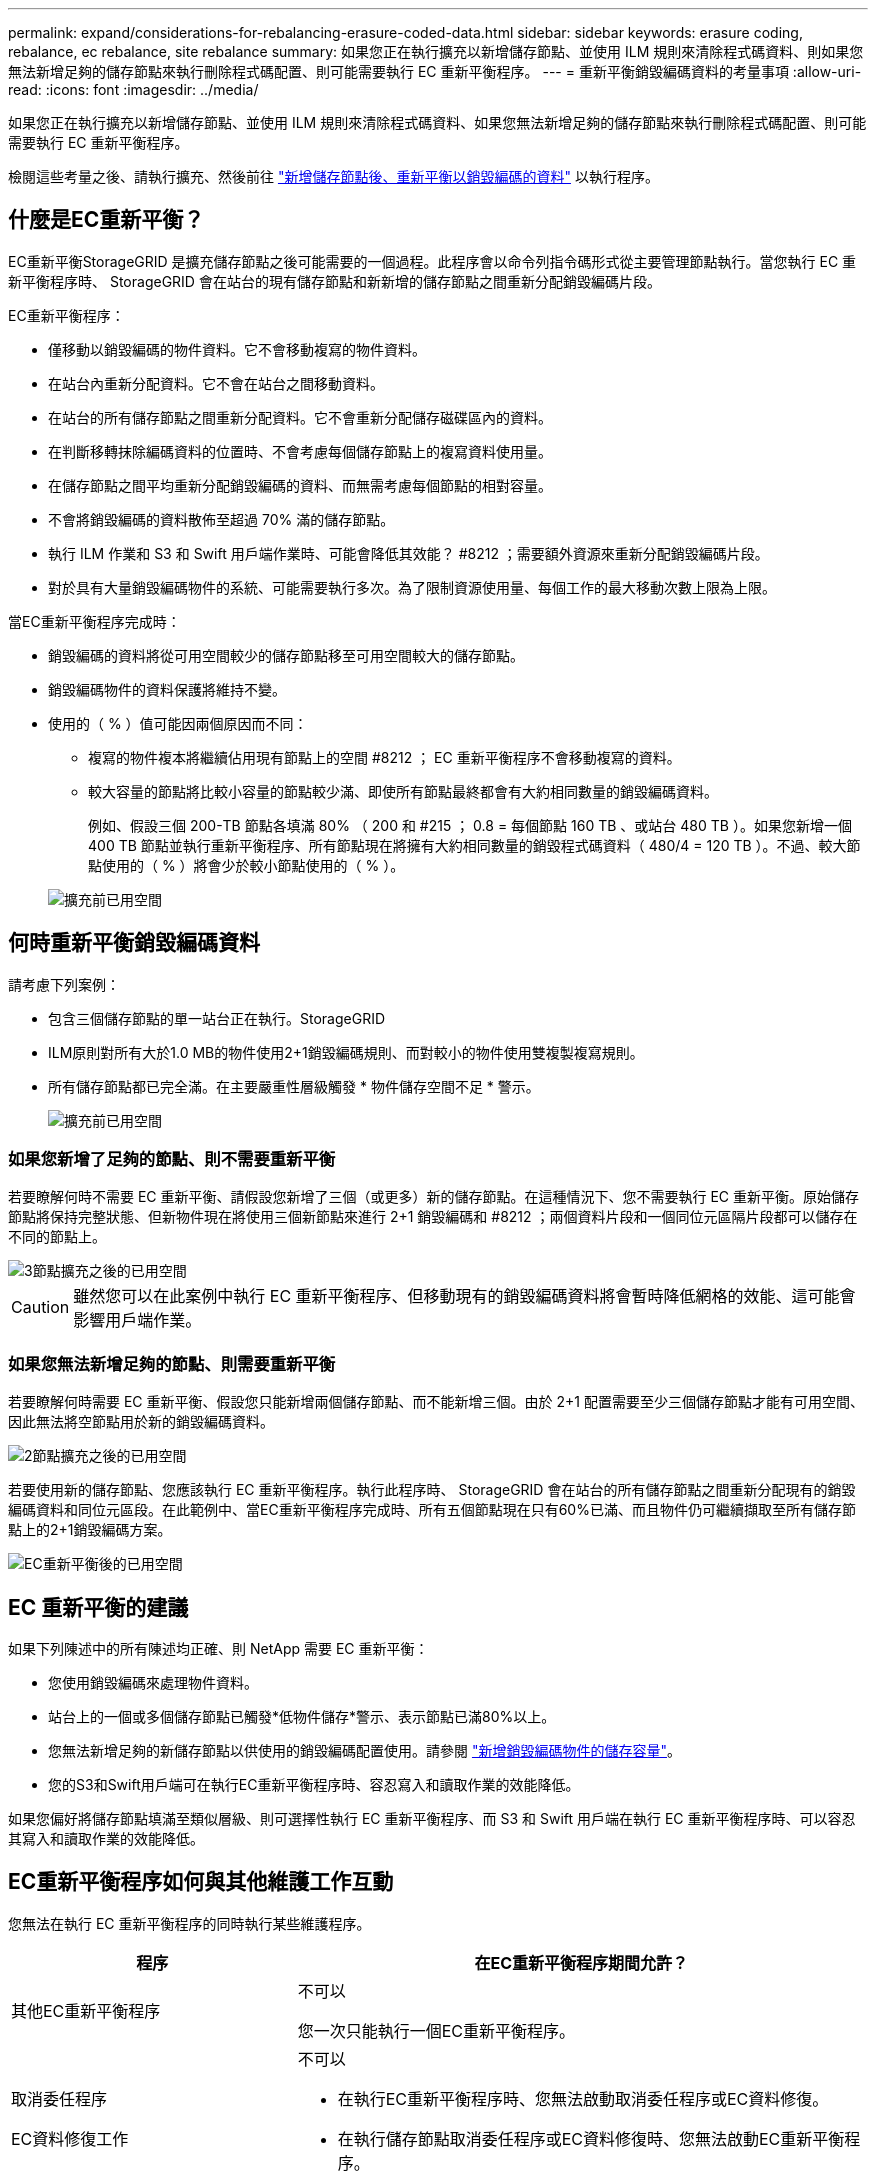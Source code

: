 ---
permalink: expand/considerations-for-rebalancing-erasure-coded-data.html 
sidebar: sidebar 
keywords: erasure coding, rebalance, ec rebalance, site rebalance 
summary: 如果您正在執行擴充以新增儲存節點、並使用 ILM 規則來清除程式碼資料、則如果您無法新增足夠的儲存節點來執行刪除程式碼配置、則可能需要執行 EC 重新平衡程序。 
---
= 重新平衡銷毀編碼資料的考量事項
:allow-uri-read: 
:icons: font
:imagesdir: ../media/


[role="lead"]
如果您正在執行擴充以新增儲存節點、並使用 ILM 規則來清除程式碼資料、如果您無法新增足夠的儲存節點來執行刪除程式碼配置、則可能需要執行 EC 重新平衡程序。

檢閱這些考量之後、請執行擴充、然後前往 link:rebalancing-erasure-coded-data-after-adding-storage-nodes.html["新增儲存節點後、重新平衡以銷毀編碼的資料"] 以執行程序。



== 什麼是EC重新平衡？

EC重新平衡StorageGRID 是擴充儲存節點之後可能需要的一個過程。此程序會以命令列指令碼形式從主要管理節點執行。當您執行 EC 重新平衡程序時、 StorageGRID 會在站台的現有儲存節點和新新增的儲存節點之間重新分配銷毀編碼片段。

EC重新平衡程序：

* 僅移動以銷毀編碼的物件資料。它不會移動複寫的物件資料。
* 在站台內重新分配資料。它不會在站台之間移動資料。
* 在站台的所有儲存節點之間重新分配資料。它不會重新分配儲存磁碟區內的資料。
* 在判斷移轉抹除編碼資料的位置時、不會考慮每個儲存節點上的複寫資料使用量。
* 在儲存節點之間平均重新分配銷毀編碼的資料、而無需考慮每個節點的相對容量。
* 不會將銷毀編碼的資料散佈至超過 70% 滿的儲存節點。
* 執行 ILM 作業和 S3 和 Swift 用戶端作業時、可能會降低其效能？ #8212 ；需要額外資源來重新分配銷毀編碼片段。
* 對於具有大量銷毀編碼物件的系統、可能需要執行多次。為了限制資源使用量、每個工作的最大移動次數上限為上限。


當EC重新平衡程序完成時：

* 銷毀編碼的資料將從可用空間較少的儲存節點移至可用空間較大的儲存節點。
* 銷毀編碼物件的資料保護將維持不變。
* 使用的（ % ）值可能因兩個原因而不同：
+
** 複寫的物件複本將繼續佔用現有節點上的空間 #8212 ； EC 重新平衡程序不會移動複寫的資料。
** 較大容量的節點將比較小容量的節點較少滿、即使所有節點最終都會有大約相同數量的銷毀編碼資料。
+
例如、假設三個 200-TB 節點各填滿 80% （ 200 和 #215 ； 0.8 = 每個節點 160 TB 、或站台 480 TB ）。如果您新增一個 400 TB 節點並執行重新平衡程序、所有節點現在將擁有大約相同數量的銷毀程式碼資料（ 480/4 = 120 TB ）。不過、較大節點使用的（ % ）將會少於較小節點使用的（ % ）。

+
image::../media/used_space_with_larger_node.png[擴充前已用空間]







== 何時重新平衡銷毀編碼資料

請考慮下列案例：

* 包含三個儲存節點的單一站台正在執行。StorageGRID
* ILM原則對所有大於1.0 MB的物件使用2+1銷毀編碼規則、而對較小的物件使用雙複製複寫規則。
* 所有儲存節點都已完全滿。在主要嚴重性層級觸發 * 物件儲存空間不足 * 警示。
+
image::../media/used_space_before_expansion.png[擴充前已用空間]





=== 如果您新增了足夠的節點、則不需要重新平衡

若要瞭解何時不需要 EC 重新平衡、請假設您新增了三個（或更多）新的儲存節點。在這種情況下、您不需要執行 EC 重新平衡。原始儲存節點將保持完整狀態、但新物件現在將使用三個新節點來進行 2+1 銷毀編碼和 #8212 ；兩個資料片段和一個同位元區隔片段都可以儲存在不同的節點上。

image::../media/used_space_after_3_node_expansion.png[3節點擴充之後的已用空間]


CAUTION: 雖然您可以在此案例中執行 EC 重新平衡程序、但移動現有的銷毀編碼資料將會暫時降低網格的效能、這可能會影響用戶端作業。



=== 如果您無法新增足夠的節點、則需要重新平衡

若要瞭解何時需要 EC 重新平衡、假設您只能新增兩個儲存節點、而不能新增三個。由於 2+1 配置需要至少三個儲存節點才能有可用空間、因此無法將空節點用於新的銷毀編碼資料。

image::../media/used_space_after_2_node_expansion.png[2節點擴充之後的已用空間]

若要使用新的儲存節點、您應該執行 EC 重新平衡程序。執行此程序時、 StorageGRID 會在站台的所有儲存節點之間重新分配現有的銷毀編碼資料和同位元區段。在此範例中、當EC重新平衡程序完成時、所有五個節點現在只有60%已滿、而且物件仍可繼續擷取至所有儲存節點上的2+1銷毀編碼方案。

image::../media/used_space_after_ec_rebalance.png[EC重新平衡後的已用空間]



== EC 重新平衡的建議

如果下列陳述中的所有陳述均正確、則 NetApp 需要 EC 重新平衡：

* 您使用銷毀編碼來處理物件資料。
* 站台上的一個或多個儲存節點已觸發*低物件儲存*警示、表示節點已滿80%以上。
* 您無法新增足夠的新儲存節點以供使用的銷毀編碼配置使用。請參閱 link:adding-storage-capacity-for-erasure-coded-objects.html["新增銷毀編碼物件的儲存容量"]。
* 您的S3和Swift用戶端可在執行EC重新平衡程序時、容忍寫入和讀取作業的效能降低。


如果您偏好將儲存節點填滿至類似層級、則可選擇性執行 EC 重新平衡程序、而 S3 和 Swift 用戶端在執行 EC 重新平衡程序時、可以容忍其寫入和讀取作業的效能降低。



== EC重新平衡程序如何與其他維護工作互動

您無法在執行 EC 重新平衡程序的同時執行某些維護程序。

[cols="1a,2a"]
|===
| 程序 | 在EC重新平衡程序期間允許？ 


 a| 
其他EC重新平衡程序
 a| 
不可以

您一次只能執行一個EC重新平衡程序。



 a| 
取消委任程序

EC資料修復工作
 a| 
不可以

* 在執行EC重新平衡程序時、您無法啟動取消委任程序或EC資料修復。
* 在執行儲存節點取消委任程序或EC資料修復時、您無法啟動EC重新平衡程序。




 a| 
擴充程序
 a| 
不可以

如果您需要在擴充中新增儲存節點、請在新增所有新節點之後執行 EC 重新平衡程序。



 a| 
升級程序
 a| 
不可以

如果您需要升級 StorageGRID 軟體、請在執行 EC 重新平衡程序之前或之後執行升級程序。您可以視需要終止EC重新平衡程序、以執行軟體升級。



 a| 
應用裝置節點複製程序
 a| 
不可以

如果您需要複製應用裝置儲存節點、請在新增節點之後執行 EC 重新平衡程序。



 a| 
修復程序
 a| 
是的。

您可以在StorageGRID 執行EC重新平衡程序時套用更新程式。



 a| 
其他維護程序
 a| 
不可以

在執行其他維護程序之前、您必須先終止EC重新平衡程序。

|===


== EC重新平衡程序如何與ILM互動

當EC重新平衡程序正在執行時、請避免變更ILM、以免變更現有銷毀編碼物件的位置。例如、請勿開始使用具有不同銷毀編碼設定檔的 ILM 規則。如果您需要進行此類 ILM 變更、您應該終止 EC 重新平衡程序。

